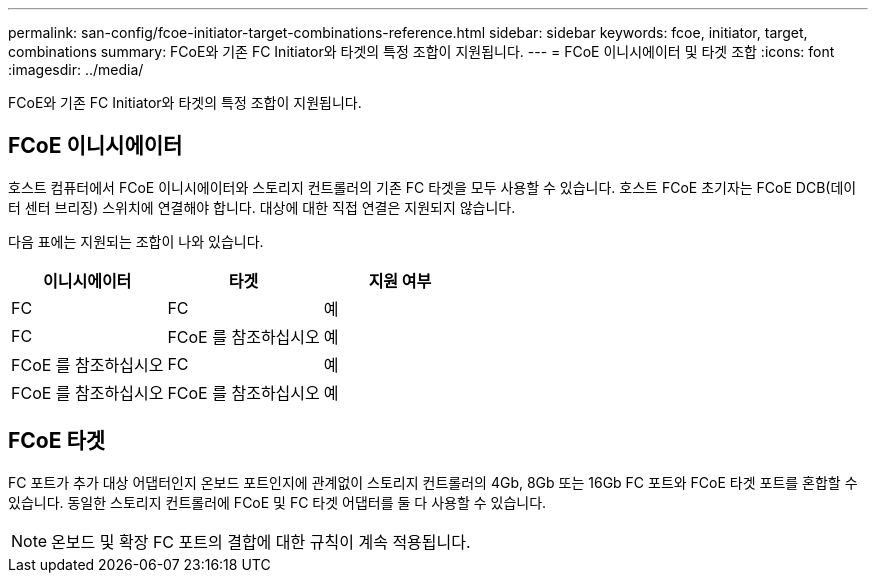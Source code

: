 ---
permalink: san-config/fcoe-initiator-target-combinations-reference.html 
sidebar: sidebar 
keywords: fcoe, initiator, target, combinations 
summary: FCoE와 기존 FC Initiator와 타겟의 특정 조합이 지원됩니다. 
---
= FCoE 이니시에이터 및 타겟 조합
:icons: font
:imagesdir: ../media/


[role="lead"]
FCoE와 기존 FC Initiator와 타겟의 특정 조합이 지원됩니다.



== FCoE 이니시에이터

호스트 컴퓨터에서 FCoE 이니시에이터와 스토리지 컨트롤러의 기존 FC 타겟을 모두 사용할 수 있습니다. 호스트 FCoE 초기자는 FCoE DCB(데이터 센터 브리징) 스위치에 연결해야 합니다. 대상에 대한 직접 연결은 지원되지 않습니다.

다음 표에는 지원되는 조합이 나와 있습니다.

[cols="3*"]
|===
| 이니시에이터 | 타겟 | 지원 여부 


 a| 
FC
 a| 
FC
 a| 
예



 a| 
FC
 a| 
FCoE 를 참조하십시오
 a| 
예



 a| 
FCoE 를 참조하십시오
 a| 
FC
 a| 
예



 a| 
FCoE 를 참조하십시오
 a| 
FCoE 를 참조하십시오
 a| 
예

|===


== FCoE 타겟

FC 포트가 추가 대상 어댑터인지 온보드 포트인지에 관계없이 스토리지 컨트롤러의 4Gb, 8Gb 또는 16Gb FC 포트와 FCoE 타겟 포트를 혼합할 수 있습니다. 동일한 스토리지 컨트롤러에 FCoE 및 FC 타겟 어댑터를 둘 다 사용할 수 있습니다.

[NOTE]
====
온보드 및 확장 FC 포트의 결합에 대한 규칙이 계속 적용됩니다.

====